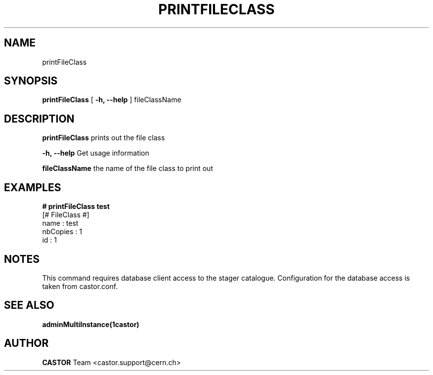 .\" @(#)$RCSfile: printFileClass.man,v $ $Revision: 1.3 $ $Date: 2008/06/02 13:31:55 $ CERN IT/ADC Olof Barring
.\" Copyright (C) 2005 by CERN IT/ADC
.\" All rights reserved
.\"
.TH PRINTFILECLASS 1 "$Date: 2008/06/02 13:31:55 $" CASTOR "Prints out a given file class"
.SH NAME
printFileClass
.SH SYNOPSIS
.B printFileClass
[
.BI -h, 
.BI --help
]
fileClassName
.SH DESCRIPTION
.B printFileClass
prints out the file class
.LP
.BI \-h,\ \-\-help
Get usage information
.LP
.BI fileClassName
the name of the file class to print out
.SH EXAMPLES
.fi
.BI #\ printFileClass\ test
.fi
[# FileClass #]
.fi
name : test
.fi
nbCopies : 1
.fi
id : 1
.fi
.ft
.fi

.SH NOTES
This command requires database client access to the stager catalogue.
Configuration for the database access is taken from castor.conf.

.SH SEE ALSO
.BR adminMultiInstance(1castor)

.SH AUTHOR
\fBCASTOR\fP Team <castor.support@cern.ch>
